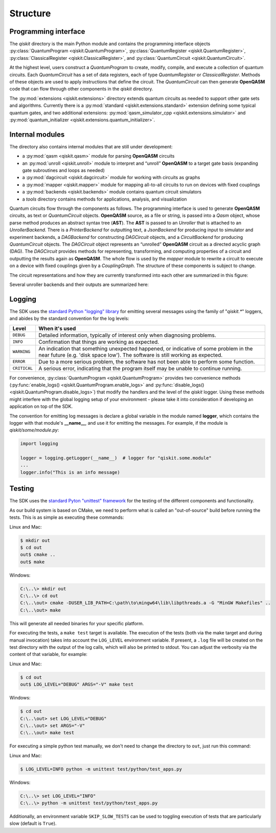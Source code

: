 Structure
=========

Programming interface
---------------------

The *qiskit* directory is the main Python module and contains the
programming interface objects :py:class:`QuantumProgram <qiskit.QuantumProgram>`,
:py:class:`QuantumRegister <qiskit.QuantumRegister>`,
:py:class:`ClassicalRegister <qiskit.ClassicalRegister>`,
and :py:class:`QuantumCircuit <qiskit.QuantumCircuit>`.

At the highest level, users construct a *QuantumProgram* to create,
modify, compile, and execute a collection of quantum circuits. Each
*QuantumCircuit* has a set of data registers, each of type
*QuantumRegister* or *ClassicalRegister*. Methods of these objects are
used to apply instructions that define the circuit. The *QuantumCircuit*
can then generate **OpenQASM** code that can flow through other
components in the *qiskit* directory.

The :py:mod:`extensions <qiskit.extensions>` directory extends quantum circuits
as needed to support other gate sets and algorithms. Currently there is a
:py:mod:`standard <qiskit.extensions.standard>` extension defining some typical
quantum gates, and two additional extensions:
:py:mod:`qasm_simulator_cpp <qiskit.extensions.simulator>` and
:py:mod:`quantum_initializer <qiskit.extensions.quantum_initializer>`.

Internal modules
----------------

The directory also contains internal modules that are still under development:

- a :py:mod:`qasm <qiskit.qasm>` module for parsing **OpenQASM** circuits
- an :py:mod:`unroll <qiskit.unroll>` module to interpret and “unroll”
  **OpenQASM** to a target gate basis (expanding gate subroutines and loops as
  needed)
- a :py:mod:`dagcircuit <qiskit.dagcircuit>` module for working with circuits as
  graphs
- a :py:mod:`mapper <qiskit.mapper>` module for mapping all-to-all circuits to
  run on devices with fixed couplings
- a :py:mod:`backends <qiskit.backends>` module contains quantum circuit
  simulators
- a *tools* directory contains methods for applications, analysis, and visualization

Quantum circuits flow through the components as follows. The programming interface is used to
generate **OpenQASM** circuits, as text or *QuantumCircuit* objects. **OpenQASM** source, as a
file or string, is passed into a *Qasm* object, whose parse method produces an abstract syntax
tree (**AST**). The **AST** is passed to an *Unroller* that is attached to an *UnrollerBackend*.
There is a *PrinterBackend* for outputting text, a *JsonBackend* for producing input to
simulator and experiment backends, a *DAGBackend* for constructing *DAGCircuit* objects, and
a *CircuitBackend* for producing *QuantumCircuit* objects. The *DAGCircuit* object represents
an “unrolled” **OpenQASM** circuit as a directed acyclic graph (DAG). The *DAGCircuit* provides
methods for representing, transforming, and computing properties of a circuit and outputting the
results again as **OpenQASM**. The whole flow is used by the *mapper* module to rewrite a
circuit to execute on a device with fixed couplings given by a *CouplingGraph*. The structure of
these components is subject to change.

The circuit representations and how they are currently transformed into each other are summarized
in this figure:



.. image:: ../images/circuit_representations.png
    :width: 600px
    :align: center

Several unroller backends and their outputs are summarized here:



.. image:: ../images/unroller_backends.png
    :width: 600px
    :align: center


Logging
-------

The SDK uses the `standard Python "logging" library
<https://docs.python.org/3/library/logging.html>`_ for emitting several messages using the
family of "`qiskit.*`" loggers, and abides by the standard convention for the log levels:

.. tabularcolumns:: |l|L|

+--------------+----------------------------------------------+
| Level        | When it's used                               |
+==============+==============================================+
| ``DEBUG``    | Detailed information, typically of interest  |
|              | only when diagnosing problems.               |
+--------------+----------------------------------------------+
| ``INFO``     | Confirmation that things are working as      |
|              | expected.                                    |
+--------------+----------------------------------------------+
| ``WARNING``  | An indication that something unexpected      |
|              | happened, or indicative of some problem in   |
|              | the near future (e.g. 'disk space low').     |
|              | The software is still working as expected.   |
+--------------+----------------------------------------------+
| ``ERROR``    | Due to a more serious problem, the software  |
|              | has not been able to perform some function.  |
+--------------+----------------------------------------------+
| ``CRITICAL`` | A serious error, indicating that the program |
|              | itself may be unable to continue running.    |
+--------------+----------------------------------------------+


For convenience, :py:class:`QuantumProgram <qiskit.QuantumProgram>` provides two convenience
methods (:py:func:`enable_logs() <qiskit.QuantumProgram.enable_logs>` and
:py:func:`disable_logs() <qiskit.QuantumProgram.disable_logs>`) that modify the handlers
and the level of the `qiskit` logger. Using these methods might interfere with the global
logging setup of your environment - please take it into consideration if developing an
application on top of the SDK.

The convention for emitting log messages is declare a global variable in the module named
**logger**, which contains the logger with that module's **__name__**, and use it for emitting
the messages. For example, if the module is `qiskit/some/module.py`:

.. code-block:: python

   import logging

   logger = logging.getLogger(__name__)  # logger for "qiskit.some.module"
   ...
   logger.info("This is an info message)


Testing
-------

The SDK uses the `standard Pyton "unittest" framework
<https://docs.python.org/3/library/unittest.html>`_ for the testing of the
different components and functionality.

As our build system is based on CMake, we need to perform what is called an
"out-of-source" build before running the tests.
This is as simple as executing these commands:

Linux and Mac:

.. code-block:: bash

    $ mkdir out
    $ cd out
    out$ cmake ..
    out$ make

Windows:

.. code-block:: bash

    C:\..\> mkdir out
    C:\..\> cd out
    C:\..\out> cmake -DUSER_LIB_PATH=C:\path\to\mingw64\lib\libpthreads.a -G "MinGW Makefiles" ..
    C:\..\out> make

This will generate all needed binaries for your specific platform.

For executing the tests, a ``make test`` target is available.
The execution of the tests (both via the make target and during manual invocation)
takes into account the ``LOG_LEVEL`` environment variable. If present, a ``.log``
file will be created on the test directory with the output of the log calls, which
will also be printed to stdout. You can adjust the verbosity via the content
of that variable, for example:

Linux and Mac:

.. code-block:: bash

    $ cd out
    out$ LOG_LEVEL="DEBUG" ARGS="-V" make test

Windows:

.. code-block:: bash

    $ cd out
    C:\..\out> set LOG_LEVEL="DEBUG"
    C:\..\out> set ARGS="-V"
    C:\..\out> make test

For executing a simple python test manually, we don't need to change the directory
to ``out``, just run this command:


Linux and Mac:

.. code-block:: bash

    $ LOG_LEVEL=INFO python -m unittest test/python/test_apps.py

Windows:

.. code-block:: bash

    C:\..\> set LOG_LEVEL="INFO"
    C:\..\> python -m unittest test/python/test_apps.py

Additionally, an environment variable
``SKIP_SLOW_TESTS`` can be used to toggling execution of tests that are
particularly slow (default is ``True``).

